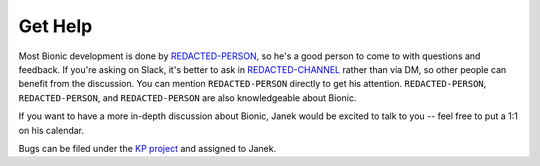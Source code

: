 ========
Get Help
========

Most Bionic development is done by `REDACTED-PERSON
<REDACTED-URL>`_,  so he's a good person to come to with
questions and feedback.  If you're asking on Slack, it's better to ask in
`REDACTED-CHANNEL <REDACTED-URL>`_ rather than via DM,
so other people can benefit from the discussion.  You can mention ``REDACTED-PERSON``
directly to get his attention.  ``REDACTED-PERSON``, ``REDACTED-PERSON``, and ``REDACTED-PERSON`` are
also knowledgeable about Bionic.

If you want to have a more in-depth discussion about Bionic, Janek would be
excited to talk to you -- feel free to put a 1:1 on his calendar.

Bugs can be filed under the `KP project
<REDACTED-URL>`_ and assigned to Janek.
